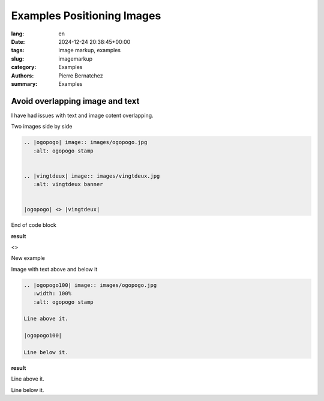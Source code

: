 Examples Positioning Images
===========================

:lang: en
:date: 2024-12-24 20:38:45+00:00
:tags: image markup, examples
:slug: imagemarkup
:category: Examples
:authors: Pierre Bernatchez
:summary: Examples

.. |copy| unicode:: 0xA9 .. copyright sign
		    
.. |---| unicode:: U+02014 .. em dash
   :trim:

   
Avoid overlapping image and text
--------------------------------

I have had issues with text and image cotent overlapping.

Two images side by side

.. code-block:: reStructuredText

   .. |ogopogo| image:: images/ogopogo.jpg
      :alt: ogopogo stamp	   


   .. |vingtdeux| image:: images/vingtdeux.jpg
      :alt: vingtdeux banner


   |ogopogo| <> |vingtdeux|

End of code block

**result**


.. |ogopogo| image:: images/ogopogo.jpg
   :width: 45%
   :alt: ogopogo stamp	   


.. |vingtdeux| image:: images/vingtdeux.jpg
   :width: 45%
   :alt: vingtdeux banner


|ogopogo| <> |vingtdeux|

New example
	   

Image with text above and below it

.. code-block:: reStructuredText

   .. |ogopogo100| image:: images/ogopogo.jpg
      :width: 100%
      :alt: ogopogo stamp	   

   Line above it.
   
   |ogopogo100|
   
   Line below it.
	     
**result**

.. |ogopogo100| image:: images/ogopogo.jpg
    :width: 100%
    :alt: ogopogo stamp	   

Line above it.

|ogopogo100|

Line below it.
	     
	   
